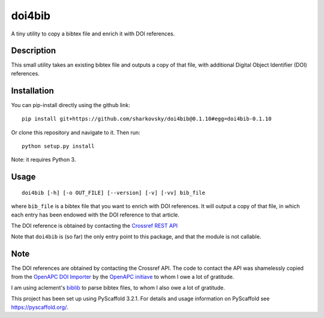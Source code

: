 =======
doi4bib
=======

A tiny utility to copy a bibtex file and enrich it with DOI references.

.. image:: https://travis-ci.com/sharkovsky/doi4bib.svg?branch=master
    :target: https://travis-ci.com/sharkovsky/doi4bib

Description
===========

This small utility takes an existing bibtex file and outputs a copy of that file,
with additional Digital Object Identifier (DOI) references.

Installation
============

You can pip-install directly using the github link::

    pip install git+https://github.com/sharkovsky/doi4bib@0.1.10#egg=doi4bib-0.1.10


Or clone this repository and navigate to it.
Then run::

    python setup.py install

Note: it requires Python 3.


Usage
=====

::

    doi4bib [-h] [-o OUT_FILE] [--version] [-v] [-vv] bib_file

where ``bib_file`` is a bibtex file that you want to enrich with DOI references.
It will output a copy of that file, in which each entry has been endowed with
the DOI reference to that article.

The DOI reference is obtained by contacting the `Crossref REST API`_

Note that ``doi4bib`` is (so far) the only entry point to this package, and
that the module is not callable.

Note
====

The DOI references are obtained by contacting the Crossref API.
The code to contact the API was shamelessly copied from the
`OpenAPC DOI Importer`_ by the `OpenAPC initiave`_ to whom I owe a lot of
gratitude.

I am using aclement's biblib_ to parse bibtex files, to whom I also owe
a lot of gratitude.

This project has been set up using PyScaffold 3.2.1. For details and usage
information on PyScaffold see https://pyscaffold.org/.

.. _Crossref REST API: https://github.com/CrossRef/rest-api-doc.
.. _OpenAPC DOI Importer: https://github.com/OpenAPC/openapc-de/blob/master/python/import_dois.py
.. _OpenAPC initiave: https://treemaps.intact-project.org/
.. _biblib: https://github.com/aclements/biblib
